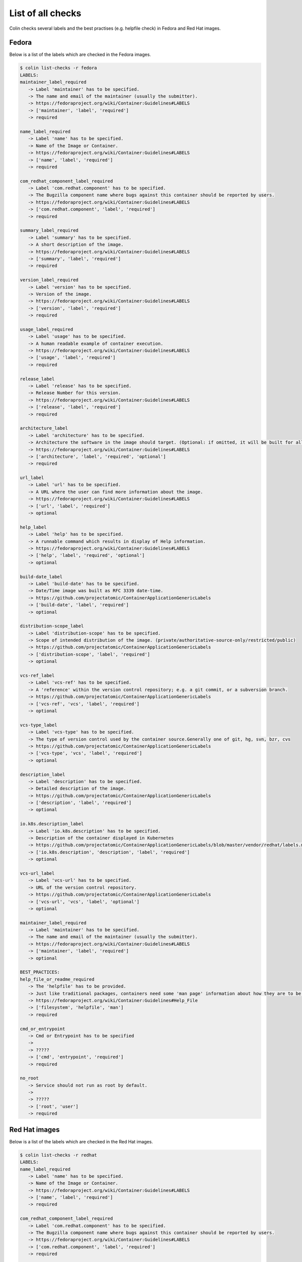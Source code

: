 List of all checks
==================

Colin checks several labels and the best practises (e.g. helpfile check) in Fedora and Red Hat images.

Fedora
------

Below is a list of the labels which are checked in the Fedora images.

.. code-block:: bash

    $ colin list-checks -r fedora
    LABELS:
    maintainer_label_required
       -> Label 'maintainer' has to be specified.
       -> The name and email of the maintainer (usually the submitter).
       -> https://fedoraproject.org/wiki/Container:Guidelines#LABELS
       -> ['maintainer', 'label', 'required']
       -> required

    name_label_required
       -> Label 'name' has to be specified.
       -> Name of the Image or Container.
       -> https://fedoraproject.org/wiki/Container:Guidelines#LABELS
       -> ['name', 'label', 'required']
       -> required

    com_redhat_component_label_required
       -> Label 'com.redhat.component' has to be specified.
       -> The Bugzilla component name where bugs against this container should be reported by users.
       -> https://fedoraproject.org/wiki/Container:Guidelines#LABELS
       -> ['com.redhat.component', 'label', 'required']
       -> required

    summary_label_required
       -> Label 'summary' has to be specified.
       -> A short description of the image.
       -> https://fedoraproject.org/wiki/Container:Guidelines#LABELS
       -> ['summary', 'label', 'required']
       -> required

    version_label_required
       -> Label 'version' has to be specified.
       -> Version of the image.
       -> https://fedoraproject.org/wiki/Container:Guidelines#LABELS
       -> ['version', 'label', 'required']
       -> required

    usage_label_required
       -> Label 'usage' has to be specified.
       -> A human readable example of container execution.
       -> https://fedoraproject.org/wiki/Container:Guidelines#LABELS
       -> ['usage', 'label', 'required']
       -> required

    release_label
       -> Label 'release' has to be specified.
       -> Release Number for this version.
       -> https://fedoraproject.org/wiki/Container:Guidelines#LABELS
       -> ['release', 'label', 'required']
       -> required

    architecture_label
       -> Label 'architecture' has to be specified.
       -> Architecture the software in the image should target. (Optional: if omitted, it will be built for all supported Fedora Architectures)
       -> https://fedoraproject.org/wiki/Container:Guidelines#LABELS
       -> ['architecture', 'label', 'required', 'optional']
       -> required

    url_label
       -> Label 'url' has to be specified.
       -> A URL where the user can find more information about the image.
       -> https://fedoraproject.org/wiki/Container:Guidelines#LABELS
       -> ['url', 'label', 'required']
       -> optional

    help_label
       -> Label 'help' has to be specified.
       -> A runnable command which results in display of Help information.
       -> https://fedoraproject.org/wiki/Container:Guidelines#LABELS
       -> ['help', 'label', 'required', 'optional']
       -> optional

    build-date_label
       -> Label 'build-date' has to be specified.
       -> Date/Time image was built as RFC 3339 date-time.
       -> https://github.com/projectatomic/ContainerApplicationGenericLabels
       -> ['build-date', 'label', 'required']
       -> optional

    distribution-scope_label
       -> Label 'distribution-scope' has to be specified.
       -> Scope of intended distribution of the image. (private/authoritative-source-only/restricted/public)
       -> https://github.com/projectatomic/ContainerApplicationGenericLabels
       -> ['distribution-scope', 'label', 'required']
       -> optional

    vcs-ref_label
       -> Label 'vcs-ref' has to be specified.
       -> A 'reference' within the version control repository; e.g. a git commit, or a subversion branch.
       -> https://github.com/projectatomic/ContainerApplicationGenericLabels
       -> ['vcs-ref', 'vcs', 'label', 'required']
       -> optional

    vcs-type_label
       -> Label 'vcs-type' has to be specified.
       -> The type of version control used by the container source.Generally one of git, hg, svn, bzr, cvs
       -> https://github.com/projectatomic/ContainerApplicationGenericLabels
       -> ['vcs-type', 'vcs', 'label', 'required']
       -> optional

    description_label
       -> Label 'description' has to be specified.
       -> Detailed description of the image.
       -> https://github.com/projectatomic/ContainerApplicationGenericLabels
       -> ['description', 'label', 'required']
       -> optional

    io.k8s.description_label
       -> Label 'io.k8s.description' has to be specified.
       -> Description of the container displayed in Kubernetes
       -> https://github.com/projectatomic/ContainerApplicationGenericLabels/blob/master/vendor/redhat/labels.md
       -> ['io.k8s.description', 'description', 'label', 'required']
       -> optional

    vcs-url_label
       -> Label 'vcs-url' has to be specified.
       -> URL of the version control repository.
       -> https://github.com/projectatomic/ContainerApplicationGenericLabels
       -> ['vcs-url', 'vcs', 'label', 'optional']
       -> optional

    maintainer_label_required
       -> Label 'maintainer' has to be specified.
       -> The name and email of the maintainer (usually the submitter).
       -> https://fedoraproject.org/wiki/Container:Guidelines#LABELS
       -> ['maintainer', 'label', 'required']
       -> optional

    BEST_PRACTICES:
    help_file_or_readme_required
       -> The 'helpfile' has to be provided.
       -> Just like traditional packages, containers need some 'man page' information about how they are to be used, configured, and integrated into a larger stack.
       -> https://fedoraproject.org/wiki/Container:Guidelines#Help_File
       -> ['filesystem', 'helpfile', 'man']
       -> required

    cmd_or_entrypoint
       -> Cmd or Entrypoint has to be specified
       ->
       -> ?????
       -> ['cmd', 'entrypoint', 'required']
       -> required

    no_root
       -> Service should not run as root by default.
       ->
       -> ?????
       -> ['root', 'user']
       -> required

Red Hat images
--------------

Below is a list of the labels which are checked in the Red Hat images.

.. code-block:: bash

    $ colin list-checks -r redhat
    LABELS:
    name_label_required
       -> Label 'name' has to be specified.
       -> Name of the Image or Container.
       -> https://fedoraproject.org/wiki/Container:Guidelines#LABELS
       -> ['name', 'label', 'required']
       -> required

    com_redhat_component_label_required
       -> Label 'com.redhat.component' has to be specified.
       -> The Bugzilla component name where bugs against this container should be reported by users.
       -> https://fedoraproject.org/wiki/Container:Guidelines#LABELS
       -> ['com.redhat.component', 'label', 'required']
       -> required

    summary_label_required
       -> Label 'summary' has to be specified.
       -> A short description of the image.
       -> https://fedoraproject.org/wiki/Container:Guidelines#LABELS
       -> ['summary', 'label', 'required']
       -> required

    version_label_required
       -> Label 'version' has to be specified.
       -> Version of the image.
       -> https://fedoraproject.org/wiki/Container:Guidelines#LABELS
       -> ['version', 'label', 'required']
       -> required

    usage_label_required
       -> Label 'usage' has to be specified.
       -> A human readable example of container execution.
       -> https://fedoraproject.org/wiki/Container:Guidelines#LABELS
       -> ['usage', 'label', 'required']
       -> required

    io_k8s_display-name_label_required
       -> Label 'io.k8s.display-name' has to be specified.
       -> This label is used to display a human readable name of an image inside the Image / Repo Overview page.
       -> https://fedoraproject.org/wiki/Container:Guidelines#LABELS
       -> ['io.k8s.display-name', 'label', 'required']
       -> required

    architecture_label
       -> Label 'architecture' has to be specified.
       -> Architecture the software in the image should target. (Optional: if omitted, it will be built for all supported Fedora Architectures)
       -> https://fedoraproject.org/wiki/Container:Guidelines#LABELS
       -> ['architecture', 'label', 'required', 'optional']
       -> required

    com.redhat.build-host_label
       -> Label 'com.redhat.build-host' has to be specified.
       -> The build host used to create an image for internal use and auditability, similar to the use in RPM.
       -> https://fedoraproject.org/wiki/Container:Guidelines#LABELS
       -> ['com.redhat.build-host', 'build-host', 'label', 'required']
       -> required

    authoritative-source-url_label
       -> Label 'authoritative-source-url' has to be specified.
       -> The authoritative registry in which the image is published.
       -> https://fedoraproject.org/wiki/Container:Guidelines#LABELS
       -> ['authoritative-source-url', 'label', 'required']
       -> required

    url_label
       -> Label 'url' has to be specified.
       -> A URL where the user can find more information about the image.
       -> https://fedoraproject.org/wiki/Container:Guidelines#LABELS
       -> ['url', 'label', 'required']
       -> required

    vendor_label
       -> Label 'vendor' has to be specified.
       -> 'Red Hat, Inc.'
       -> https://github.com/projectatomic/ContainerApplicationGenericLabels/blob/master/vendor/redhat/labels.md
       -> ['vendor', 'label', 'required']
       -> required

    release_label
       -> Label 'release' has to be specified.
       -> Release Number for this version.
       -> https://fedoraproject.org/wiki/Container:Guidelines#LABELS
       -> ['release', 'label', 'required']
       -> required

    build-date_label
       -> Label 'build-date' has to be specified.
       -> Date/Time image was built as RFC 3339 date-time.
       -> https://github.com/projectatomic/ContainerApplicationGenericLabels
       -> ['build-date', 'label', 'required']
       -> required

    distribution-scope_label
       -> Label 'distribution-scope' has to be specified.
       -> Scope of intended distribution of the image. (private/authoritative-source-only/restricted/public)
       -> https://github.com/projectatomic/ContainerApplicationGenericLabels
       -> ['distribution-scope', 'label', 'required']
       -> required

    vcs-ref_label
       -> Label 'vcs-ref' has to be specified.
       -> A 'reference' within the version control repository; e.g. a git commit, or a subversion branch.
       -> https://github.com/projectatomic/ContainerApplicationGenericLabels
       -> ['vcs-ref', 'vcs', 'label', 'required']
       -> required

    vcs-type_label
       -> Label 'vcs-type' has to be specified.
       -> The type of version control used by the container source.Generally one of git, hg, svn, bzr, cvs
       -> https://github.com/projectatomic/ContainerApplicationGenericLabels
       -> ['vcs-type', 'vcs', 'label', 'required']
       -> required

    description_label
       -> Label 'description' has to be specified.
       -> Detailed description of the image.
       -> https://github.com/projectatomic/ContainerApplicationGenericLabels
       -> ['description', 'label', 'required']
       -> required

    io.k8s.description_label
       -> Label 'io.k8s.description' has to be specified.
       -> Description of the container displayed in Kubernetes
       -> https://github.com/projectatomic/ContainerApplicationGenericLabels/blob/master/vendor/redhat/labels.md
       -> ['io.k8s.description', 'description', 'label', 'required']
       -> required

    architecture_label_capital_deprecated
       -> Label 'Architecture' is deprecated.
       -> Replace with 'architecture'.
       -> ?????
       -> ['architecture', 'label', 'capital', 'deprecated']
       -> required

    bzcomponent_deprecated
       -> Label 'BZComponent' is deprecated.
       -> Replace with 'com.redhat.component'.
       -> ?????
       -> ['com.redhat.component', 'bzcomponent', 'label', 'deprecated']
       -> required

    name_label_capital_deprecated
       -> Label 'Name' is deprecated.
       -> Replace with 'name'.
       -> ?????
       -> ['name', 'label', 'capital', 'deprecated']
       -> required

    version_label_capital_deprecated
       -> Label 'Version' is deprecated.
       -> Replace with 'version'.
       -> ?????
       -> ['version', 'label', 'capital', 'deprecated']
       -> required

    install_label_capital_deprecated
       -> Label 'INSTALL' is deprecated.
       -> Replace with 'install'.
       -> ?????
       -> ['install', 'label', 'capital', 'deprecated']
       -> required

    uninstall_label_capital_deprecated
       -> Label 'UNINSTALL' is deprecated.
       -> Replace with 'uninstall'.
       -> ?????
       -> ['uninstall', 'label', 'capital', 'deprecated']
       -> required

    release_label_capital_deprecated
       -> Label 'Release' is deprecated.
       -> Replace with 'release'.
       -> ?????
       -> ['release', 'label', 'capital', 'deprecated']
       -> required

    vcs-url_label
       -> Label 'vcs-url' has to be specified.
       -> URL of the version control repository.
       -> https://github.com/projectatomic/ContainerApplicationGenericLabels
       -> ['vcs-url', 'vcs', 'label', 'optional']
       -> optional

    maintainer_label_required
       -> Label 'maintainer' has to be specified.
       -> The name and email of the maintainer (usually the submitter).
       -> https://fedoraproject.org/wiki/Container:Guidelines#LABELS
       -> ['maintainer', 'label', 'required']
       -> optional

    maintainer_label_required
       -> Label 'maintainer' has to be specified.
       -> The name and email of the maintainer (usually the submitter).
       -> https://fedoraproject.org/wiki/Container:Guidelines#LABELS
       -> ['maintainer', 'label', 'required']
       -> optional

    BEST_PRACTICES:
    help_file_required
       -> The 'helpfile' has to be provided.
       -> Just like traditional packages, containers need some 'man page' information about how they are to be used, configured, and integrated into a larger stack.
       -> https://fedoraproject.org/wiki/Container:Guidelines#Help_File
       -> ['filesystem', 'helpfile', 'man']
       -> required

    cmd_or_entrypoint
       -> Cmd or Entrypoint has to be specified
       ->
       -> ?????
       -> ['cmd', 'entrypoint', 'required']
       -> required

    no_root
       -> Service should not run as root by default.
       ->
       -> ?????
       -> ['root', 'user']
       -> required
